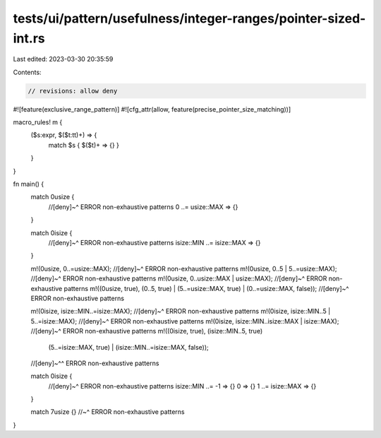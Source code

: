 tests/ui/pattern/usefulness/integer-ranges/pointer-sized-int.rs
===============================================================

Last edited: 2023-03-30 20:35:59

Contents:

.. code-block:: rs

    // revisions: allow deny
#![feature(exclusive_range_pattern)]
#![cfg_attr(allow, feature(precise_pointer_size_matching))]

macro_rules! m {
    ($s:expr, $($t:tt)+) => {
        match $s { $($t)+ => {} }
    }
}

fn main() {
    match 0usize {
        //[deny]~^ ERROR non-exhaustive patterns
        0 ..= usize::MAX => {}
    }

    match 0isize {
        //[deny]~^ ERROR non-exhaustive patterns
        isize::MIN ..= isize::MAX => {}
    }

    m!(0usize, 0..=usize::MAX);
    //[deny]~^ ERROR non-exhaustive patterns
    m!(0usize, 0..5 | 5..=usize::MAX);
    //[deny]~^ ERROR non-exhaustive patterns
    m!(0usize, 0..usize::MAX | usize::MAX);
    //[deny]~^ ERROR non-exhaustive patterns
    m!((0usize, true), (0..5, true) | (5..=usize::MAX, true) | (0..=usize::MAX, false));
    //[deny]~^ ERROR non-exhaustive patterns

    m!(0isize, isize::MIN..=isize::MAX);
    //[deny]~^ ERROR non-exhaustive patterns
    m!(0isize, isize::MIN..5 | 5..=isize::MAX);
    //[deny]~^ ERROR non-exhaustive patterns
    m!(0isize, isize::MIN..isize::MAX | isize::MAX);
    //[deny]~^ ERROR non-exhaustive patterns
    m!((0isize, true), (isize::MIN..5, true)
        | (5..=isize::MAX, true) | (isize::MIN..=isize::MAX, false));
    //[deny]~^^ ERROR non-exhaustive patterns

    match 0isize {
        //[deny]~^ ERROR non-exhaustive patterns
        isize::MIN ..= -1 => {}
        0 => {}
        1 ..= isize::MAX => {}
    }

    match 7usize {}
    //~^ ERROR non-exhaustive patterns
}


